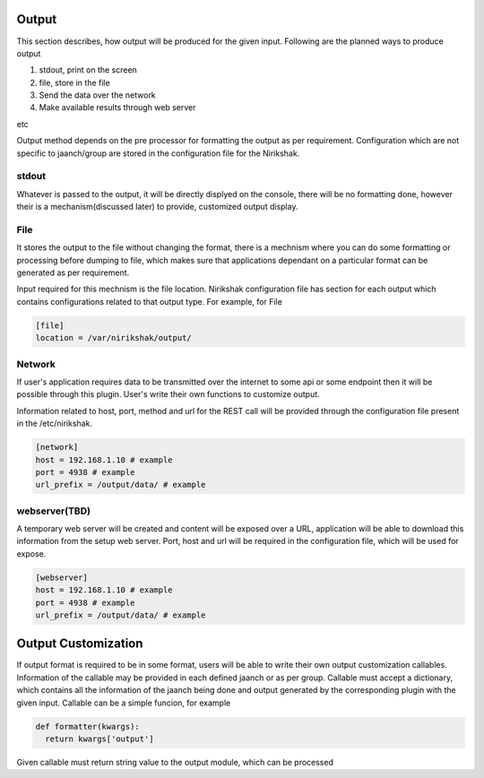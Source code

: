 ******
Output
******

This section describes, how output will be produced for the given input.
Following are the planned ways to produce output

#. stdout, print on the screen
#. file, store in the file
#. Send the data over the network
#. Make available results through web server

etc

Output method depends on the pre processor for formatting the output as
per requirement. Configuration which are not specific to jaanch/group are
stored in the configuration file for the Nirikshak.

stdout
------

Whatever is passed to the output, it will be directly displyed on the console,
there will be no formatting done, however their is a mechanism(discussed later)
to provide, customized output display.

File
----

It stores the output to the file without changing the format, there is a
mechnism where you can do some formatting or processing before dumping to
file, which makes sure that applications dependant on a particular format can
be generated as per requirement.

Input required for this mechnism is the file location. Nirikshak configuration
file has section for each output which contains configurations related to that
output type. For example, for File

.. code:: ini

  [file]
  location = /var/nirikshak/output/


Network
-------

If user's application requires data to be transmitted over the internet to some
api or some endpoint then it will be possible through this plugin. User's
write their own functions to customize output.

Information related to host, port, method and url for the REST call will be
provided through the configuration file present in the /etc/nirikshak.

.. code:: ini

  [network]
  host = 192.168.1.10 # example
  port = 4938 # example
  url_prefix = /output/data/ # example


webserver(TBD)
--------------

A temporary web server will be created and content will be exposed over a URL,
application will be able to download this information from the setup web
server. Port, host and url will be required in the configuration file,
which will be used for expose.

.. code:: ini

  [webserver]
  host = 192.168.1.10 # example
  port = 4938 # example
  url_prefix = /output/data/ # example


********************
Output Customization
********************

If output format is required to be in some format, users will be able to write
their own output customization callables. Information of the callable may be
provided in each defined jaanch or as per group. Callable must accept a
dictionary, which contains all the information of the jaanch being done and
output generated by the corresponding plugin with the given input. Callable
can be a simple funcion, for example

.. code:: python

  def formatter(kwargs):
    return kwargs['output']

Given callable must return string value to the output module, which can be
processed
